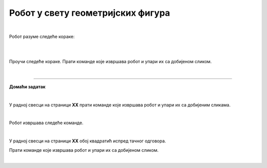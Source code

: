 Робот у свету геометријских фигура
==================================

.. infonote::

 .. image:: ../../_images/robot31.png
    :height: 120
    :align: left

 Када урадиш све задатке и одговориш на сва питања у лекцији бићеш у стању да да 
 разложиш процедуру за исцртавање различитих геометријских облика на појединачне 
 кораке. Поред тога, моћи ћеш да тестираш сваки алгоритам и провериш његову тачност, 
 те да га исправиш ако је то потребно.     

|

Робот разуме следеће кораке:

|

.. image:: ../../_images/simboli2.png
   :width: 300
   :align: center

|

Проучи следеће кораке. Прати команде које извршава робот и упари их са добијеном сликом.

.. quizq::

 Означи кружић испред тачног одговора.


 .. image:: ../../_images/334a.png
    :width: 600
    :align: center

 | 

 .. image:: ../../_images/334ra.png
    :width: 500
    :align: center

 .. mchoice:: p334a
   :hide_labels:
   :answer_a: 1
   :answer_b: 2
   :answer_c: 3
   :answer_d: 4
   :answer_e: 5
   :correct: a


.. questionnote::

 Да ли робот може да нацрта исти облик пратећи друге кораке (наредбе)? 
 Напиши те нове наредбе. У радној свесци на страници **XX** напиши те нове наредбе.

.. quizq::

 Означи кружић испред тачног одговора.


 .. image:: ../../_images/334b.png
    :width: 600
    :align: center

 | 

 .. image:: ../../_images/334rb.png
    :width: 500
    :align: center

 .. mchoice:: p334b
   :hide_labels:
   :answer_a: 1
   :answer_b: 2
   :answer_c: 3
   :answer_d: 4
   :answer_e: 5
   :correct: c

.. questionnote::.

 Да ли робот може да нацрта исти облик пратећи друге кораке (наредбе)? 
 Напиши те нове наредбе. У радној свесци на страници **XX** напиши те нове наредбе.

.. quizq::

 Означи кружић испред тачног одговора.


 .. image:: ../../_images/334c.png
    :width: 600
    :align: center

 | 

 .. image:: ../../_images/334rc.png
    :width: 500
    :align: center

 .. mchoice:: p334c
   :hide_labels:
   :answer_a: 1
   :answer_b: 2
   :answer_c: 3
   :answer_d: 4
   :answer_e: 5
   :correct: b

.. questionnote::

 Да ли робот може да нацрта исти облик пратећи друге кораке (наредбе)? 
 Напиши те нове наредбе. У радној свесци на страници **XX** напиши те нове наредбе.

.. quizq::

 Означи кружић испред тачног одговора.


 .. image:: ../../_images/334d.png
    :width: 600
    :align: center

 | 

 .. image:: ../../_images/334rd.png
    :width: 500
    :align: center

 .. mchoice:: p334d
   :hide_labels:
   :answer_a: 1
   :answer_b: 2
   :answer_c: 3
   :answer_d: 4
   :answer_e: 5
   :correct: e

.. questionnote::

 Да ли робот може да нацрта исти облик пратећи друге кораке (наредбе)? 
 Напиши те нове наредбе. У радној свесци на страници **XX** напиши те нове наредбе.

.. quizq::

 Означи кружић испред тачног одговора.


 .. image:: ../../_images/334e.png
    :width: 600
    :align: center

 | 

 .. image:: ../../_images/334ra.png
    :width: 500
    :align: center

 .. mchoice:: p334e
   :hide_labels:
   :answer_a: 1
   :answer_b: 2
   :answer_c: 3
   :answer_d: 4
   :answer_e: 5
   :correct: d

.. questionnote::

 Да ли робот може да нацрта исти облик пратећи друге кораке (наредбе)? 
 Напиши те нове наредбе. У радној свесци на страници **XX** напиши те нове наредбе.

|

.. image:: ../../_images/robot33.png
    :width: 100
    :align: right

------------


**Домаћи задатак**

|


У радној свесци на страници **XX** прати команде које извршава робот и упари их са 
добијеним сликама.

|

Робот извршава следеће команде.

.. image:: ../../_images/334f.png
    :width: 600
    :align: center

|

У радној свесци на страници **XX** обој квадратић испред тачног одговора.

.. image:: ../../_images/334rf.png
    :width: 500
    :align: center

.. questionnote::

 Да ли робот може да нацрта исти облик пратећи друге кораке (наредбе)? У радној 
 свесци на страници **XX** напиши те нове наредбе.

Прати команде које извршава робот и упари их са добијеном сликом.

.. image:: ../../_images/334g.png
    :width: 600
    :align: center

|

.. image:: ../../_images/334rg.png
    :width: 500
    :align: center